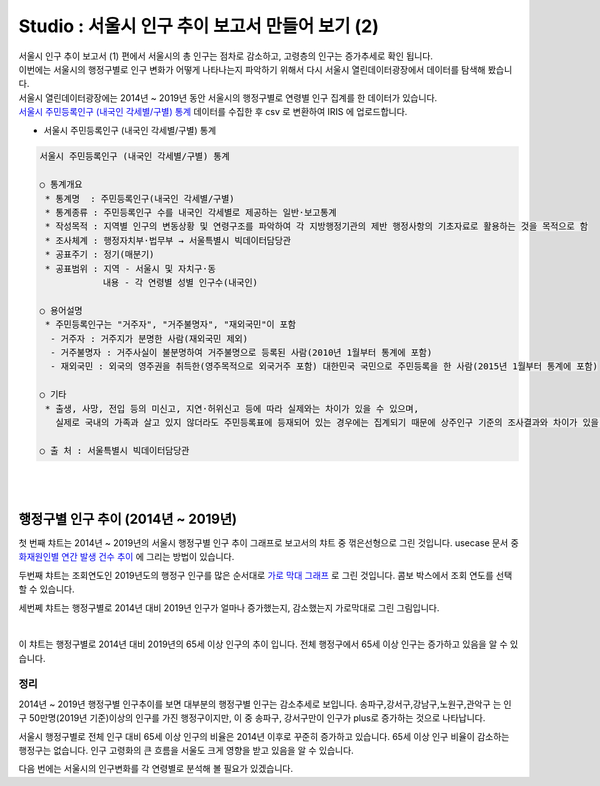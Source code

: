Studio : 서울시 인구 추이 보고서 만들어 보기 (2)
=============================================================

| 서울시 인구 추이 보고서 (1) 편에서 서울시의 총 인구는 점차로 감소하고, 고령층의 인구는 증가추세로 확인 됩니다.
| 이번에는 서울시의 행정구별로 인구 변화가 어떻게 나타나는지 파악하기 위해서 다시 서울시 열린데이터광장에서 데이터를 탐색해 봤습니다.

| 서울시 열린데이터광장에는 2014년 ~ 2019년 동안 서울시의 행정구별로 연령별 인구 집계를 한 데이터가 있습니다.
| `서울시 주민등록인구 (내국인 각세별/구별) 통계 <https://data.seoul.go.kr/dataList/10719/S/2/datasetView.do?tab=S>`__ 데이터를 수집한 후 csv 로 변환하여 IRIS 에 업로드합니다.

-  서울시 주민등록인구 (내국인 각세별/구별) 통계

.. code::

  서울시 주민등록인구 (내국인 각세별/구별) 통계

  ○ 통계개요 
   * 통계명  : 주민등록인구(내국인 각세별/구별) 
   * 통계종류 : 주민등록인구 수를 내국인 각세별로 제공하는 일반·보고통계 
   * 작성목적 : 지역별 인구의 변동상황 및 연령구조를 파악하여 각 지방행정기관의 제반 행정사항의 기초자료로 활용하는 것을 목적으로 함 
   * 조사체계 : 행정자치부·법무부 → 서울특별시 빅데이터담당관 
   * 공표주기 : 정기(매분기) 
   * 공표범위 : 지역 - 서울시 및 자치구·동 
              내용 - 각 연령별 성별 인구수(내국인) 

  ○ 용어설명 
   * 주민등록인구는 "거주자", "거주불명자", "재외국민"이 포함 
    - 거주자 : 거주지가 분명한 사람(재외국민 제외) 
    - 거주불명자 : 거주사실이 불분명하여 거주불명으로 등록된 사람(2010년 1월부터 통계에 포함) 
    - 재외국민 : 외국의 영주권을 취득한(영주목적으로 외국거주 포함) 대한민국 국민으로 주민등록을 한 사람(2015년 1월부터 통계에 포함) 

  ○ 기타 
   * 출생, 사망, 전입 등의 미신고, 지연·허위신고 등에 따라 실제와는 차이가 있을 수 있으며, 
     실제로 국내의 가족과 살고 있지 않더라도 주민등록표에 등재되어 있는 경우에는 집계되기 때문에 상주인구 기준의 조사결과와 차이가 있을 수 있음 

  ○ 출 처 : 서울특별시 빅데이터담당관

|

.. image:: images/seoul_pop_06.png
   :alt: data upload


.. image:: images/seoul_pop_07.png
   :alt: data model


|


행정구별 인구 추이 (2014년 ~ 2019년)
----------------------------------------------------



.. image:: images/seoul_pop_08.png
   :alt: gu trend 1


첫 번째 챠트는 2014년 ~ 2019년의 서울시 행정구별 인구 추이 그래프로 보고서의 챠트 중 꺾은선형으로 그린 것입니다.
usecase 문서 중 `화재원인별 연간 발생 건수 추이 <http://docs.iris.tools/manual/IRIS-Usecase/usecase3-map/DEMO_map_firecenter_01.html?highlight=%EA%BA%BD%EC%9D%80%EC%84%A0%ED%98%95#id8>`__ 에 그리는 방법이 있습니다.

두번째 챠트는 조회연도인 2019년도의 행정구 인구를 많은 순서대로 `가로 막대 그래프 <http://docs.iris.tools/manual/IRIS-Tutorial/IRIS_Studio/barh/barh.html#id4>`__ 로 그린 것입니다.
콤보 박스에서 조회 연도를 선택할 수 있습니다.

세번쩨 챠트는 행정구별로 2014년 대비 2019년 인구가 얼마나 증가했는지, 감소했는지 가로막대로 그린 그림입니다.

|

.. image:: images/seoul_pop_09.png
   :alt: gu trend 2

이 챠트는 행정구별로 2014년 대비 2019년의 65세 이상 인구의 추이 입니다.
전체 행정구에서 65세 이상 인구는 증가하고 있음을 알 수 있습니다.

정리
""""""""

2014년 ~ 2019년 행정구별 인구추이를 보면 대부분의 행정구별 인구는 감소추세로 보입니다.
송파구,강서구,강남구,노원구,관악구는 인구 50만명(2019년 기준)이상의 인구를 가진 행정구이지만,
이 중 송파구, 강서구만이 인구가 plus로 증가하는 것으로 나타납니다.


서울시 행정구별로 전체 인구 대비 65세 이상 인구의 비율은 2014년 이후로 꾸준히 증가하고 있습니다.
65세 이상 인구 비율이 감소하는 행정구는 없습니다.  
인구 고령화의 큰 흐름을 서울도 크게 영향을 받고 있음을 알 수 있습니다.

다음 번에는 
서울시의 인구변화를 각 연령별로 분석해 볼 필요가 있겠습니다.






